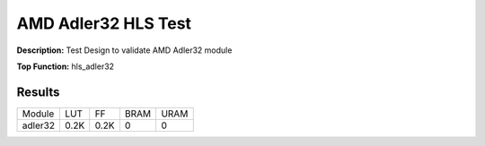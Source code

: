 .. Copyright © 2019–2024 Advanced Micro Devices, Inc

.. `Terms and Conditions <https://www.amd.com/en/corporate/copyright>`_.

AMD Adler32 HLS Test
=======================

**Description:** Test Design to validate AMD Adler32 module

**Top Function:** hls_adler32

Results
-------

======================== ========= ========= ===== ===== 
Module                   LUT       FF        BRAM  URAM 
adler32                  0.2K      0.2K      0     0 
======================== ========= ========= ===== ===== 